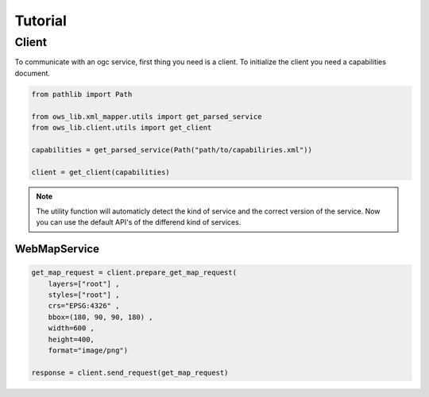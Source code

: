 .. _tutorial:


Tutorial
========

Client
------

To communicate with an ogc service, first thing you need is a client. To initialize the client you need a capabilities document.

.. code-block:: python
    
    from pathlib import Path
    
    from ows_lib.xml_mapper.utils import get_parsed_service
    from ows_lib.client.utils import get_client 

    capabilities = get_parsed_service(Path("path/to/capabiliries.xml"))

    client = get_client(capabilities)

.. note::
    
    The utility function will automaticly detect the kind of service and the correct version of the service.
    Now you can use the default API's of the differend kind of services.


WebMapService
^^^^^^^^^^^^^

.. code-block:: python

    get_map_request = client.prepare_get_map_request(
        layers=["root"] ,
        styles=["root"] ,
        crs="EPSG:4326" ,
        bbox=(180, 90, 90, 180) ,
        width=600 ,
        height=400,
        format="image/png")

    response = client.send_request(get_map_request)